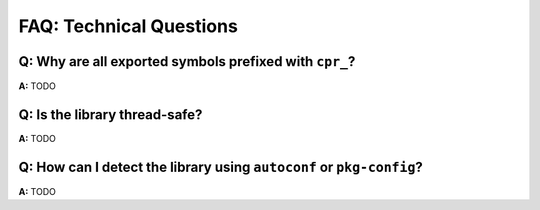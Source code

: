 FAQ: Technical Questions
========================

.. index:: naming

**Q:** Why are all exported symbols prefixed with ``cpr_``?
-----------------------------------------------------------

**A:** TODO

.. index:: threads; safety

**Q:** Is the library thread-safe?
----------------------------------

**A:** TODO

.. index:: Autotools, Autoconf, pkg-config

**Q:** How can I detect the library using ``autoconf`` or ``pkg-config``?
-------------------------------------------------------------------------

**A:** TODO
